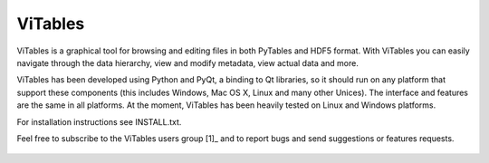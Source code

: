 ViTables
--------
ViTables is a graphical tool for browsing and editing files in both PyTables
and HDF5 format. With ViTables you can easily navigate through the data
hierarchy, view and modify metadata, view actual data and more.

ViTables has been developed using Python and PyQt, a binding to Qt
libraries, so it should run on any platform that support these components
(this includes Windows, Mac OS X, Linux and many other Unices). The interface
and features are the same in all platforms. At the moment, ViTables has been
heavily tested on Linux and Windows platforms.

For installation instructions see INSTALL.txt.

Feel free to subscribe to the ViTables users group [1]_ and to report bugs and
send suggestions or features requests.

 .. _[1]: http://tech.groups.yahoo.com/group/vitables-users/

